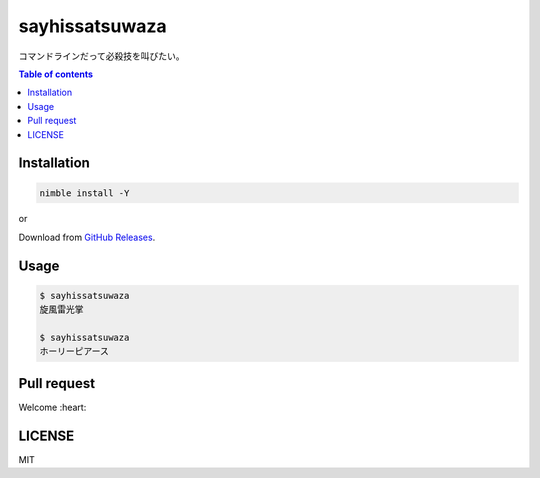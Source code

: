 =====
sayhissatsuwaza
=====

|nimble-version| |nimble-install| |nimble-docs| |gh-actions|

コマンドラインだって必殺技を叫びたい。

.. contents:: Table of contents
   :depth: 3

Installation
============

.. code-block:: Bash

   nimble install -Y

or

Download from `GitHub Releases <https://github.com/jiro4989/sayhissatsuwaza/releases>`_.

Usage
=====

.. code-block:: Bash

   $ sayhissatsuwaza
   旋風雷光掌

   $ sayhissatsuwaza
   ホーリーピアース

Pull request
============

Welcome :heart:

LICENSE
=======

MIT

.. |gh-actions| image:: https://github.com/jiro4989/sayhissatsuwaza/workflows/test/badge.svg
   :target: https://github.com/jiro4989/sayhissatsuwaza/actions
.. |nimble-version| image:: https://nimble.directory/ci/badges/sayhissatsuwaza/version.svg
   :target: https://nimble.directory/ci/badges/sayhissatsuwaza/nimdevel/output.html
.. |nimble-install| image:: https://nimble.directory/ci/badges/sayhissatsuwaza/nimdevel/status.svg
   :target: https://nimble.directory/ci/badges/sayhissatsuwaza/nimdevel/output.html
.. |nimble-docs| image:: https://nimble.directory/ci/badges/sayhissatsuwaza/nimdevel/docstatus.svg
   :target: https://nimble.directory/ci/badges/sayhissatsuwaza/nimdevel/doc_build_output.html